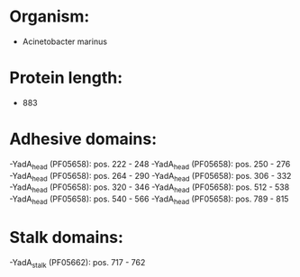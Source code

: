 * Organism:
- Acinetobacter marinus
* Protein length:
- 883
* Adhesive domains:
-YadA_head (PF05658): pos. 222 - 248
-YadA_head (PF05658): pos. 250 - 276
-YadA_head (PF05658): pos. 264 - 290
-YadA_head (PF05658): pos. 306 - 332
-YadA_head (PF05658): pos. 320 - 346
-YadA_head (PF05658): pos. 512 - 538
-YadA_head (PF05658): pos. 540 - 566
-YadA_head (PF05658): pos. 789 - 815
* Stalk domains:
-YadA_stalk (PF05662): pos. 717 - 762

